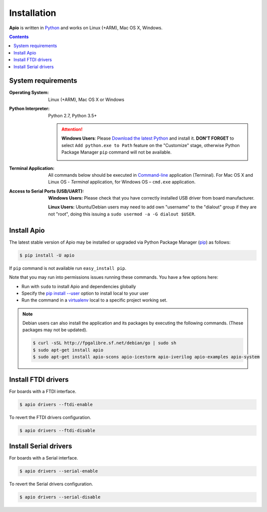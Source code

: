 .. _installation:

Installation
============

**Apio** is written in `Python <https://www.python.org/downloads/>`_ and
works on Linux (+ARM), Mac OS X, Windows.

.. contents::

System requirements
-------------------

:Operating System: Linux (+ARM), Mac OS X or Windows
:Python Interpreter: Python 2.7, Python 3.5+

  .. attention::
      **Windows Users**: Please `Download the latest Python
      <https://www.python.org/downloads/>`_ and install it.
      **DON'T FORGET** to select ``Add python.exe to Path`` feature on the
      "Customize" stage, otherwise Python Package Manager ``pip`` command
      will not be available.

      .. image:: _static/python-installer-add-path.png

:Terminal Application:

  All commands below should be executed in
  `Command-line <http://en.wikipedia.org/wiki/Command-line_interface>`_
  application (Terminal). For Mac OS X and Linux OS - *Terminal* application,
  for Windows OS – ``cmd.exe`` application.

:Access to Serial Ports (USB/UART):

    **Windows Users:** Please check that you have correctly installed USB driver from board manufacturer.

    **Linux Users:** Ubuntu/Debian users may need to add own "username" to the "dialout" group if they are not "root", doing this issuing a ``sudo usermod -a -G dialout $USER``.

Install Apio
------------

The latest stable version of Apio may be installed or upgraded via
Python Package Manager (`pip <https://pip.pypa.io>`_) as follows:

.. code::

    $ pip install -U apio

If ``pip`` command is not available run ``easy_install pip``.

Note that you may run into permissions issues running these commands. You have
a few options here:

* Run with ``sudo`` to install Apio and dependencies globally
* Specify the `pip install --user <https://pip.pypa.io/en/stable/user_guide.html#user-installs>`_
  option to install local to your user
* Run the command in a `virtualenv <https://virtualenv.pypa.io>`_ local to a
  specific project working set.

.. note::

    Debian users can also install the application and its packages by executing the following commands.
    (These packages may not be updated).

    .. code::

        $ curl -sSL http://fpgalibre.sf.net/debian/go | sudo sh
        $ sudo apt-get install apio
        $ sudo apt-get install apio-scons apio-icestorm apio-iverilog apio-examples apio-system

.. _install_drivers:

Install FTDI drivers
-------------------------

For boards with a FTDI interface.

.. code::

    $ apio drivers --ftdi-enable

To revert the FTDI drivers configuration.

.. code::

    $ apio drivers --ftdi-disable


Install Serial drivers
-------------------------

For boards with a Serial interface.

.. code::

    $ apio drivers --serial-enable

To revert the Serial drivers configuration.

.. code::

    $ apio drivers --serial-disable
